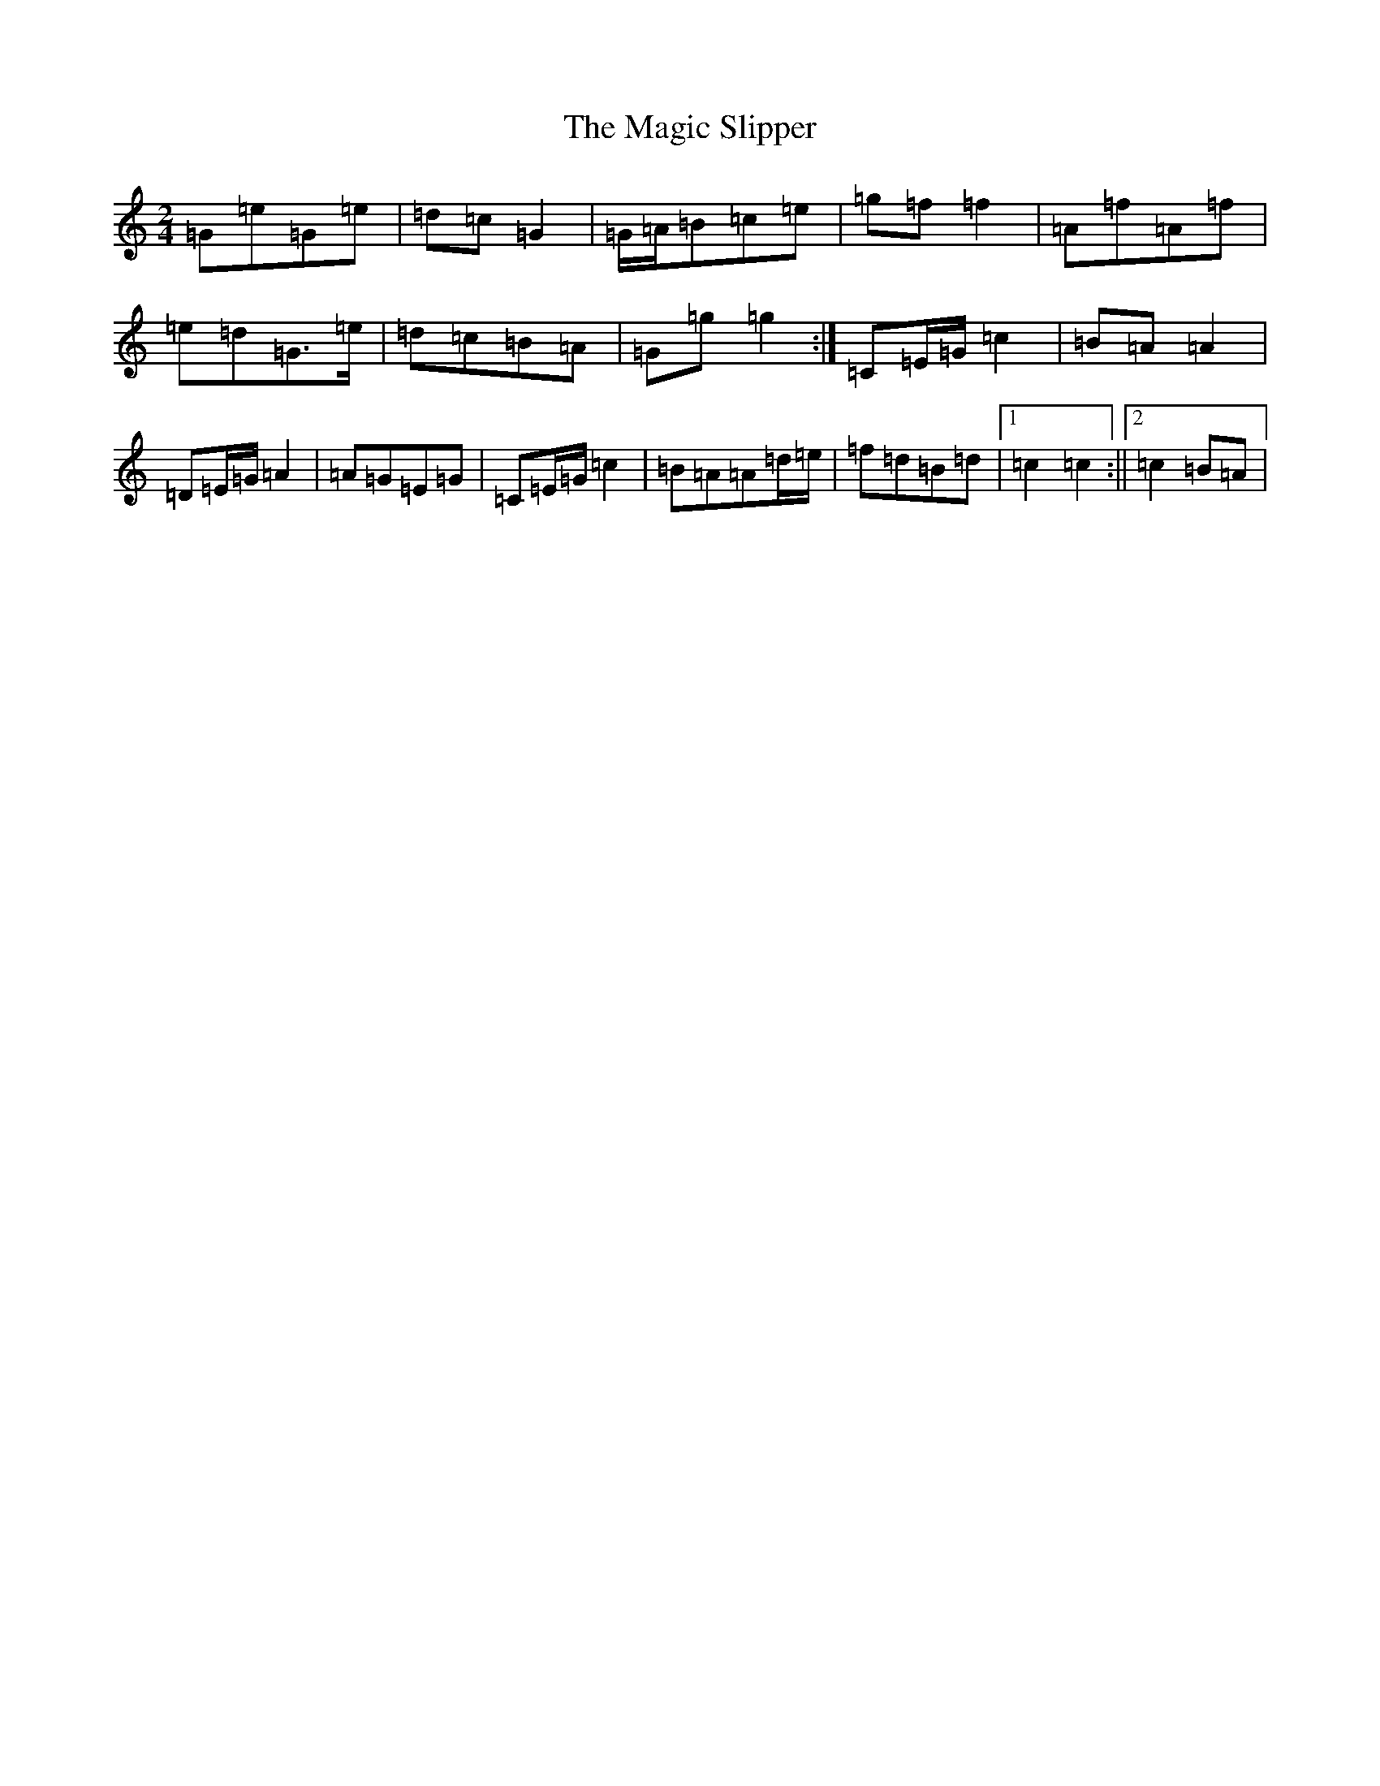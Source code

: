 X: 13129
T: Magic Slipper, The
S: https://thesession.org/tunes/4021#setting4021
Z: D Major
R: polka
M: 2/4
L: 1/8
K: C Major
=G=e=G=e|=d=c=G2|=G/2=A/2=B=c=e|=g=f=f2|=A=f=A=f|=e=d=G>=e|=d=c=B=A|=G=g=g2:|=C=E/2=G/2=c2|=B=A=A2|=D=E/2=G/2=A2|=A=G=E=G|=C=E/2=G/2=c2|=B=A=A=d/2=e/2|=f=d=B=d|1=c2=c2:||2=c2=B=A|